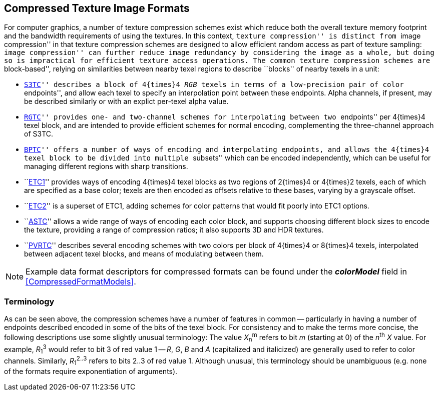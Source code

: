 // Copyright 2014-2024 The Khronos Group Inc.
// SPDX-License-Identifier: CC-BY-4.0

== Compressed Texture Image Formats

For computer graphics, a number of texture compression schemes exist
which reduce both the overall texture memory footprint and the
bandwidth requirements of using the textures.
In this context, ``texture compression'' is distinct from ``image
compression'' in that texture compression schemes are designed to
allow efficient random access as part of texture sampling:
``image compression'' can further reduce image redundancy by
considering the image as a whole, but doing so is impractical
for efficient texture access operations.
The common texture compression schemes are ``block-based'',
relying on similarities between nearby texel regions to describe
``blocks'' of nearby texels in a unit:

* ``<<S3TC,S3TC>>'' describes a block of 4{times}4 _RGB_ texels
  in terms of a low-precision pair of color ``endpoints'', and
  allow each texel to specify an interpolation point between
  these endpoints.
  Alpha channels, if present, may be described similarly or
  with an explict per-texel alpha value.
* ``<<RGTC,RGTC>>'' provides one- and two-channel schemes for
  interpolating between two ``endpoints'' per 4{times}4 texel
  block, and are intended to provide efficient schemes for
  normal encoding, complementing the three-channel approach
  of S3TC.
* ``<<BPTC,BPTC>>'' offers a number of ways of encoding and
  interpolating endpoints, and allows the 4{times}4 texel block
  to be divided into multiple ``subsets'' which can be encoded
  independently, which can be useful for managing different
  regions with sharp transitions.
* ``<<ETC1,ETC1>>'' provides ways of encoding 4{times}4 texel blocks
  as two regions of 2{times}4 or 4{times}2 texels, each of which
  are specified as a base color; texels are then encoded as
  offsets relative to these bases, varying by a grayscale offset.
* ``<<ETC2,ETC2>>'' is a superset of ETC1, adding schemes for color
  patterns that would fit poorly into ETC1 options.
* ``<<ASTC,ASTC>>'' allows a wide range of ways of encoding each
  color block, and supports choosing different block sizes to encode
  the texture, providing a range of compression ratios; it also
  supports 3D and HDR textures.
* ``<<PVRTC,PVRTC>>'' describes several encoding schemes with two colors
  per block of 4{times}4 or 8{times}4 texels, interpolated between
  adjacent texel blocks, and means of modulating between them.

NOTE: Example data format descriptors for compressed formats can
be found under the *_colorModel_* field in <<CompressedFormatModels>>.

=== Terminology

As can be seen above, the compression schemes have a number of
features in common -- particularly in having a number of
endpoints described encoded in some of the bits of the texel
block.
For consistency and to make the terms more concise, the following
descriptions use some slightly unusual terminology:
The value _X_~n~^m^ refers to bit _m_ (starting at 0) of the _n_^th^
_X_ value. For example, _R_~1~^3^ would refer to bit 3 of red
value 1 -- _R_, _G_, _B_ and _A_ (capitalized and italicized) are
generally used to refer to color channels.
Similarly, _R_~1~^2..3^ refers to bits 2..3 of red value 1.
Although unusual, this terminology should be unambiguous
(e.g. none of the formats require exponentiation of arguments).
